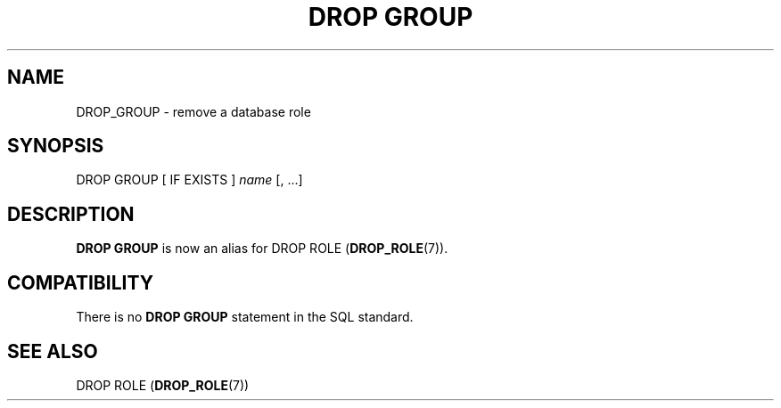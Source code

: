 '\" t
.\"     Title: DROP GROUP
.\"    Author: The PostgreSQL Global Development Group
.\" Generator: DocBook XSL Stylesheets v1.79.1 <http://docbook.sf.net/>
.\"      Date: 2018
.\"    Manual: PostgreSQL 9.6.9 Documentation
.\"    Source: PostgreSQL 9.6.9
.\"  Language: English
.\"
.TH "DROP GROUP" "7" "2018" "PostgreSQL 9.6.9" "PostgreSQL 9.6.9 Documentation"
.\" -----------------------------------------------------------------
.\" * Define some portability stuff
.\" -----------------------------------------------------------------
.\" ~~~~~~~~~~~~~~~~~~~~~~~~~~~~~~~~~~~~~~~~~~~~~~~~~~~~~~~~~~~~~~~~~
.\" http://bugs.debian.org/507673
.\" http://lists.gnu.org/archive/html/groff/2009-02/msg00013.html
.\" ~~~~~~~~~~~~~~~~~~~~~~~~~~~~~~~~~~~~~~~~~~~~~~~~~~~~~~~~~~~~~~~~~
.ie \n(.g .ds Aq \(aq
.el       .ds Aq '
.\" -----------------------------------------------------------------
.\" * set default formatting
.\" -----------------------------------------------------------------
.\" disable hyphenation
.nh
.\" disable justification (adjust text to left margin only)
.ad l
.\" -----------------------------------------------------------------
.\" * MAIN CONTENT STARTS HERE *
.\" -----------------------------------------------------------------
.SH "NAME"
DROP_GROUP \- remove a database role
.SH "SYNOPSIS"
.sp
.nf
DROP GROUP [ IF EXISTS ] \fIname\fR [, \&.\&.\&.]
.fi
.SH "DESCRIPTION"
.PP
\fBDROP GROUP\fR
is now an alias for
DROP ROLE (\fBDROP_ROLE\fR(7))\&.
.SH "COMPATIBILITY"
.PP
There is no
\fBDROP GROUP\fR
statement in the SQL standard\&.
.SH "SEE ALSO"
DROP ROLE (\fBDROP_ROLE\fR(7))
